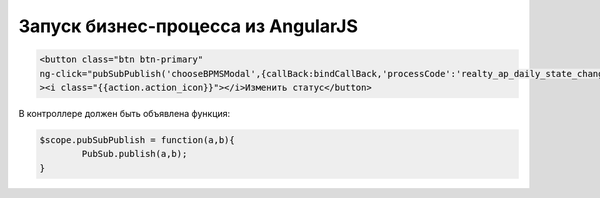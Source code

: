Запуск бизнес-процесса из AngularJS
=================================================
.. code-block:: html

	<button class="btn btn-primary"
	ng-click="pubSubPublish('chooseBPMSModal',{callBack:bindCallBack,'processCode':'realty_ap_daily_state_change', input: {ap_id:selected_apartment_id,day_at : formatDate(selected_date,'YYYY-MM-DD')  } })"
	><i class="{{action.action_icon}}"></i>Изменить статус</button>   
	
	
В контроллере должен быть объявлена функция:

.. code-block:: javascript	

	$scope.pubSubPublish = function(a,b){
		PubSub.publish(a,b);
	}